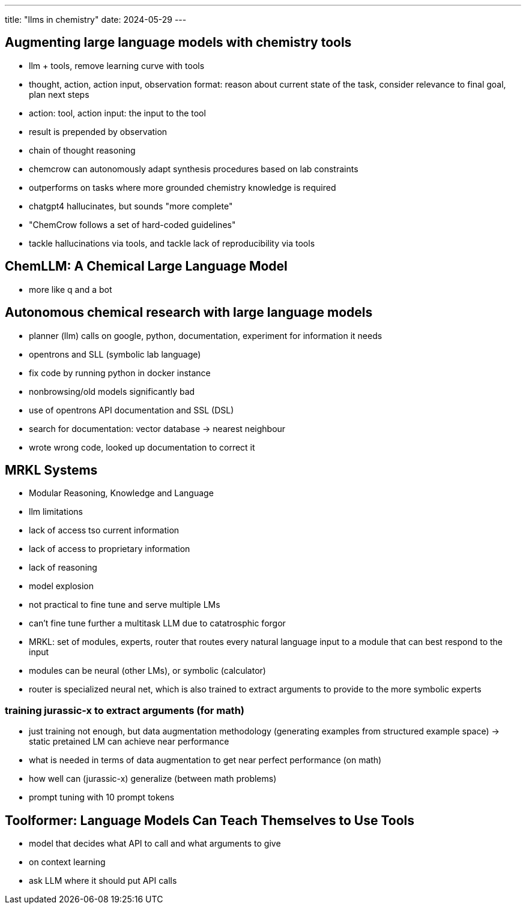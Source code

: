 ---
title: "llms in chemistry"
date: 2024-05-29
---

== Augmenting large language models with chemistry tools
- llm + tools, remove learning curve with tools
- thought, action,  action input, observation format: reason about current state of the task, consider relevance to final goal, plan next steps
  - action: tool, action input: the input to the tool
  - result is prepended by observation
  - chain of thought reasoning
  - chemcrow can autonomously adapt synthesis procedures based on lab constraints
- outperforms on tasks where more grounded chemistry knowledge is required
- chatgpt4 hallucinates, but sounds "more complete"
- "ChemCrow follows a set of hard-coded guidelines"
- tackle hallucinations via tools, and tackle lack of reproducibility via tools

== ChemLLM: A Chemical Large Language Model
- more like q and a bot

== Autonomous chemical research with large language models
- planner (llm) calls on google, python, documentation, experiment for information it needs
- opentrons and SLL (symbolic lab language)
- fix code by running python in docker instance
- nonbrowsing/old models significantly bad
- use of opentrons API documentation and SSL (DSL)
- search for documentation: vector database -> nearest neighbour
- wrote wrong code, looked up documentation to correct it

== MRKL Systems
- Modular Reasoning, Knowledge and Language
- llm limitations
  - lack of access tso current information
  - lack of access to proprietary information
  - lack of reasoning
  - model explosion
    - not practical to fine tune and serve multiple LMs
    - can't fine tune further a multitask LLM due to catatrosphic forgor
- MRKL: set of modules, experts, router that routes every natural language input to a module that can best respond to the input
  - modules can be neural (other LMs), or symbolic (calculator)
  - router is specialized neural net, which is also trained to extract arguments to provide to the more symbolic experts

=== training jurassic-x to extract arguments (for math)
- just training not enough, but data augmentation methodology (generating examples from structured example space) -> static pretained LM can achieve near performance
  - what is needed in terms of data augmentation to get near perfect performance (on math)
  - how well can (jurassic-x) generalize (between math problems)
- prompt tuning with 10 prompt tokens

== Toolformer: Language Models Can Teach Themselves to Use Tools
- model that decides what API to call and what arguments to give
- on context learning
- ask LLM where it should put API calls
